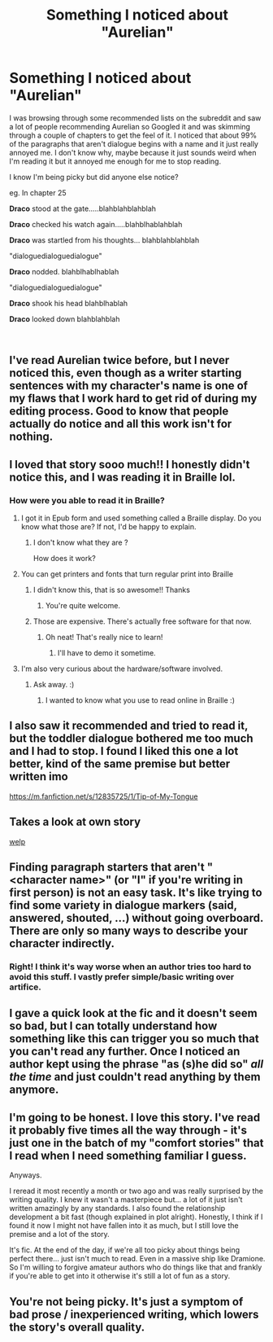 #+TITLE: Something I noticed about "Aurelian"

* Something I noticed about "Aurelian"
:PROPERTIES:
:Author: hurdurhurrdurr
:Score: 28
:DateUnix: 1543639551.0
:DateShort: 2018-Dec-01
:FlairText: Discussion
:END:
I was browsing through some recommended lists on the subreddit and saw a lot of people recommending Aurelian so Googled it and was skimming through a couple of chapters to get the feel of it. I noticed that about 99% of the paragraphs that aren't dialogue begins with a name and it just really annoyed me. I don't know why, maybe because it just sounds weird when I'm reading it but it annoyed me enough for me to stop reading.

I know I'm being picky but did anyone else notice?

eg. In chapter 25

*Draco* stood at the gate.....blahblahblahblah

*Draco* checked his watch again.....blahblhablahblah

*Draco* was startled from his thoughts... blahblahblahblah

"dialoguedialoguedialogue"

*Draco* nodded. blahblhablhablah

"dialoguedialoguedialogue"

*Draco* shook his head blahblhablah

*Draco* looked down blahblahblah

​


** I've read Aurelian twice before, but I never noticed this, even though as a writer starting sentences with my character's name is one of my flaws that I work hard to get rid of during my editing process. Good to know that people actually do notice and all this work isn't for nothing.
:PROPERTIES:
:Author: crunchy_nimieties
:Score: 25
:DateUnix: 1543641776.0
:DateShort: 2018-Dec-01
:END:


** I loved that story sooo much!! I honestly didn't notice this, and I was reading it in Braille lol.
:PROPERTIES:
:Author: smileissweet39
:Score: 15
:DateUnix: 1543640577.0
:DateShort: 2018-Dec-01
:END:

*** How were you able to read it in Braille?
:PROPERTIES:
:Author: AndIForTruth
:Score: 8
:DateUnix: 1543650736.0
:DateShort: 2018-Dec-01
:END:

**** I got it in Epub form and used something called a Braille display. Do you know what those are? If not, I'd be happy to explain.
:PROPERTIES:
:Author: smileissweet39
:Score: 14
:DateUnix: 1543652357.0
:DateShort: 2018-Dec-01
:END:

***** I don't know what they are ?

How does it work?
:PROPERTIES:
:Author: she-Bro
:Score: 1
:DateUnix: 1543685084.0
:DateShort: 2018-Dec-01
:END:


**** You can get printers and fonts that turn regular print into Braille
:PROPERTIES:
:Author: marsbartargaryen
:Score: 5
:DateUnix: 1543651341.0
:DateShort: 2018-Dec-01
:END:

***** I didn't know this, that is so awesome!! Thanks
:PROPERTIES:
:Author: AndIForTruth
:Score: 9
:DateUnix: 1543651368.0
:DateShort: 2018-Dec-01
:END:

****** You're quite welcome.
:PROPERTIES:
:Author: smileissweet39
:Score: 1
:DateUnix: 1543655834.0
:DateShort: 2018-Dec-01
:END:


***** Those are expensive. There's actually free software for that now.
:PROPERTIES:
:Author: smileissweet39
:Score: 2
:DateUnix: 1543655772.0
:DateShort: 2018-Dec-01
:END:

****** Oh neat! That's really nice to learn!
:PROPERTIES:
:Author: marsbartargaryen
:Score: 1
:DateUnix: 1543655812.0
:DateShort: 2018-Dec-01
:END:

******* I'll have to demo it sometime.
:PROPERTIES:
:Author: smileissweet39
:Score: 1
:DateUnix: 1543655903.0
:DateShort: 2018-Dec-01
:END:


**** I'm also very curious about the hardware/software involved.
:PROPERTIES:
:Author: SteamAngel
:Score: 1
:DateUnix: 1543651414.0
:DateShort: 2018-Dec-01
:END:

***** Ask away. :)
:PROPERTIES:
:Author: smileissweet39
:Score: 1
:DateUnix: 1543655811.0
:DateShort: 2018-Dec-01
:END:

****** I wanted to know what you use to read online in Braille :)
:PROPERTIES:
:Author: SteamAngel
:Score: 1
:DateUnix: 1543673961.0
:DateShort: 2018-Dec-01
:END:


** I also saw it recommended and tried to read it, but the toddler dialogue bothered me too much and I had to stop. I found I liked this one a lot better, kind of the same premise but better written imo

[[https://m.fanfiction.net/s/12835725/1/Tip-of-My-Tongue]]
:PROPERTIES:
:Score: 7
:DateUnix: 1543642597.0
:DateShort: 2018-Dec-01
:END:


** *Takes a look at own story*

[[https://i.imgur.com/lR2BzDg.png][welp]]
:PROPERTIES:
:Author: deirox
:Score: 5
:DateUnix: 1543667601.0
:DateShort: 2018-Dec-01
:END:


** Finding paragraph starters that aren't "<character name>" (or "I" if you're writing in first person) is not an easy task. It's like trying to find some variety in dialogue markers (said, answered, shouted, ...) without going overboard. There are only so many ways to describe your character indirectly.
:PROPERTIES:
:Author: ltouroumov
:Score: 5
:DateUnix: 1543669915.0
:DateShort: 2018-Dec-01
:END:

*** Right! I think it's way worse when an author tries too hard to avoid this stuff. I vastly prefer simple/basic writing over artifice.
:PROPERTIES:
:Author: Deathcrow
:Score: 7
:DateUnix: 1543672136.0
:DateShort: 2018-Dec-01
:END:


** I gave a quick look at the fic and it doesn't seem so bad, but I can totally understand how something like this can trigger you so much that you can't read any further. Once I noticed an author kept using the phrase "as (s)he did so" /all the time/ and just couldn't read anything by them anymore.
:PROPERTIES:
:Author: Deathcrow
:Score: 2
:DateUnix: 1543672052.0
:DateShort: 2018-Dec-01
:END:


** I'm going to be honest. I love this story. I've read it probably five times all the way through - it's just one in the batch of my "comfort stories" that I read when I need something familiar I guess.

Anyways.

I reread it most recently a month or two ago and was really surprised by the writing quality. I knew it wasn't a masterpiece but... a lot of it just isn't written amazingly by any standards. I also found the relationship development a bit fast (though explained in plot alright). Honestly, I think if I found it now I might not have fallen into it as much, but I still love the premise and a lot of the story.

It's fic. At the end of the day, if we're all too picky about things being perfect there... just isn't much to read. Even in a massive ship like Dramione. So I'm willing to forgive amateur authors who do things like that and frankly if you're able to get into it otherwise it's still a lot of fun as a story.
:PROPERTIES:
:Author: knittingyogi
:Score: 1
:DateUnix: 1543704686.0
:DateShort: 2018-Dec-02
:END:


** You're not being picky. It's just a symptom of bad prose / inexperienced writing, which lowers the story's overall quality.
:PROPERTIES:
:Author: NewDarkAgesAhead
:Score: 1
:DateUnix: 1543688262.0
:DateShort: 2018-Dec-01
:END:
